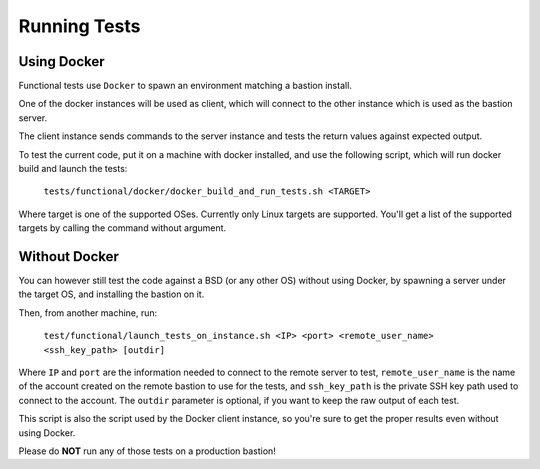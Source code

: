 =============
Running Tests
=============

Using Docker
============

Functional tests use ``Docker`` to spawn an environment matching a bastion install.

One of the docker instances will be used as client, which will connect to the other instance
which is used as the bastion server.

The client instance sends commands to the server instance and tests the return values against expected output.

To test the current code, put it on a machine with docker installed, and use the following script,
which will run docker build and launch the tests:

    ``tests/functional/docker/docker_build_and_run_tests.sh <TARGET>``

Where target is one of the supported OSes. Currently only Linux targets are supported.
You'll get a list of the supported targets by calling the command without argument.

Without Docker
==============

You can however still test the code against a BSD (or any other OS) without using Docker,
by spawning a server under the target OS, and installing the bastion on it.

Then, from another machine, run:

    ``test/functional/launch_tests_on_instance.sh <IP> <port> <remote_user_name> <ssh_key_path> [outdir]``

Where ``IP`` and ``port`` are the information needed to connect to the remote server to test,
``remote_user_name`` is the name of the account created on the remote bastion to use for the tests,
and ``ssh_key_path`` is the private SSH key path used to connect to the account.
The ``outdir`` parameter is optional, if you want to keep the raw output of each test.

This script is also the script used by the Docker client instance,
so you're sure to get the proper results even without using Docker.

Please do **NOT** run any of those tests on a production bastion!

